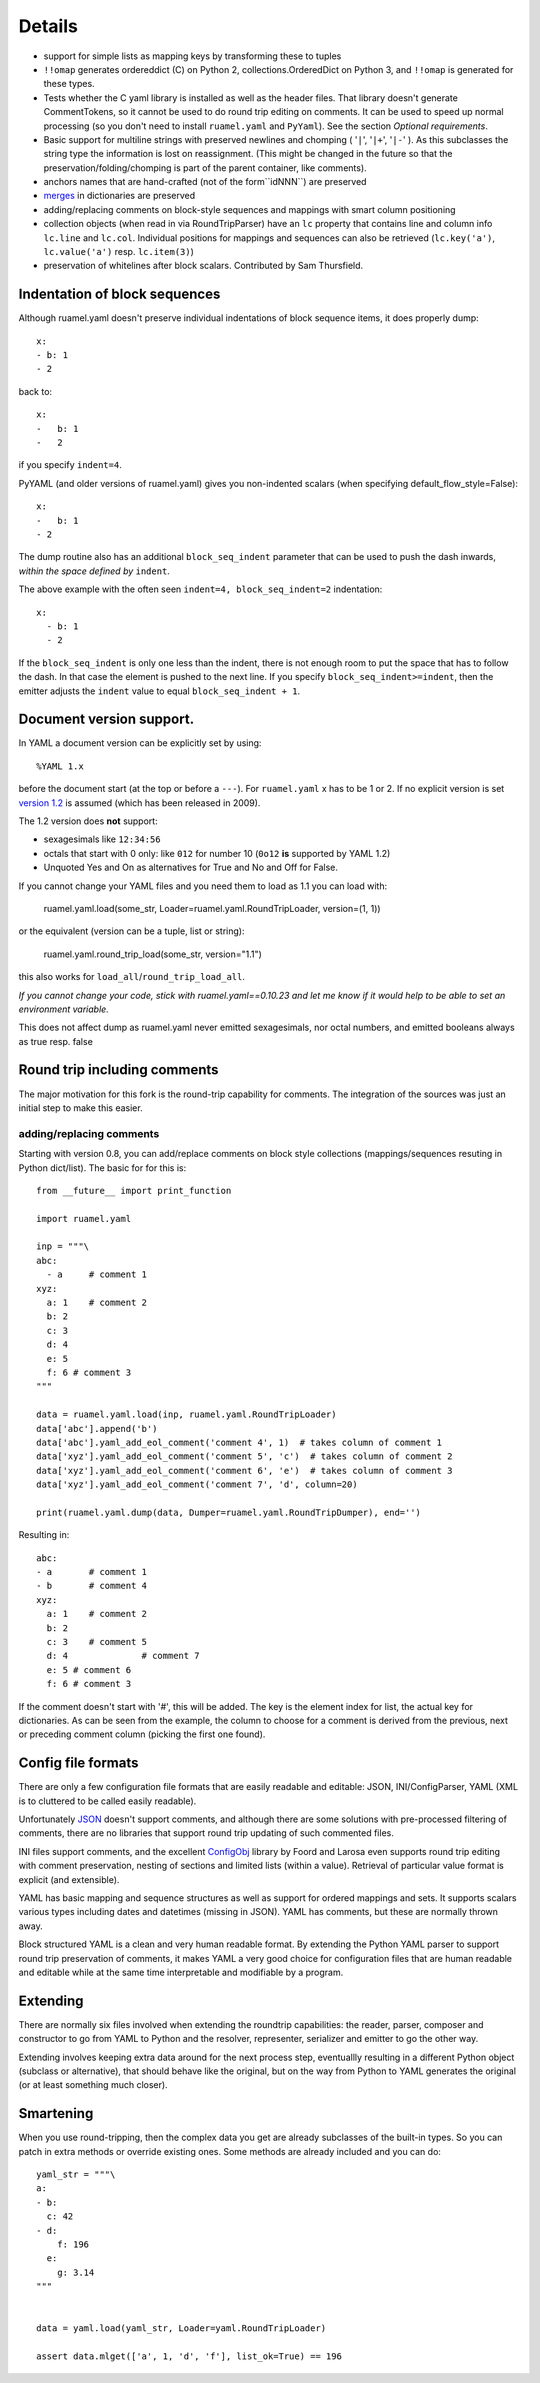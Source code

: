 Details
=======



- support for simple lists as mapping keys by transforming these to tuples
- ``!!omap`` generates ordereddict (C) on Python 2, collections.OrderedDict
  on Python 3, and ``!!omap`` is generated for these types.
- Tests whether the C yaml library is installed as well as the header
  files. That library  doesn't generate CommentTokens, so it cannot be used to
  do round trip editing on comments. It can be used to speed up normal
  processing (so you don't need to install ``ruamel.yaml`` and ``PyYaml``).
  See the section *Optional requirements*.
- Basic support for multiline strings with preserved newlines and
  chomping ( '``|``', '``|+``', '``|-``' ). As this subclasses the string type
  the information is lost on reassignment. (This might be changed
  in the future so that the preservation/folding/chomping is part of the
  parent container, like comments).
- anchors names that are hand-crafted (not of the form``idNNN``) are preserved
- `merges <http://yaml.org/type/merge.html>`_ in dictionaries are preserved
- adding/replacing comments on block-style sequences and mappings
  with smart column positioning
- collection objects (when read in via RoundTripParser) have an ``lc``
  property that contains line and column info ``lc.line`` and ``lc.col``.
  Individual positions for mappings and sequences can also be retrieved
  (``lc.key('a')``, ``lc.value('a')`` resp. ``lc.item(3)``)
- preservation of whitelines after block scalars. Contributed by Sam Thursfield.



Indentation of block sequences
------------------------------

Although ruamel.yaml doesn't preserve individual indentations of block sequence
items, it does properly dump::

  x:
  - b: 1
  - 2

back to::

  x:
  -   b: 1
  -   2

if you specify ``indent=4``.

PyYAML (and older versions of ruamel.yaml) gives you non-indented
scalars (when specifying default_flow_style=False)::

  x:
  -   b: 1
  - 2

The dump routine also has an additional ``block_seq_indent`` parameter that
can be used to push the dash inwards, *within the space defined by* ``indent``.

The above example with the often seen ``indent=4, block_seq_indent=2``
indentation::

  x:
    - b: 1
    - 2


If the ``block_seq_indent`` is only one less than the indent, there is
not enough room to put the space that has to follow the dash. In that
case the element is pushed to the next line. If you specify ``block_seq_indent>=indent``, then the emitter adjusts the ``indent`` value to equal 
``block_seq_indent + 1``.
  

Document version support.
-------------------------

In YAML a document version can be explicitly set by using::

   %YAML 1.x

before the document start (at the top or before a
``---``). For ``ruamel.yaml``  x has to be 1 or 2. If no explicit
version is set `version 1.2 <http://www.yaml.org/spec/1.2/spec.html>`_
is assumed (which has been released in 2009).

The 1.2 version does **not** support:

- sexagesimals like ``12:34:56``
- octals that start with 0 only: like ``012`` for number 10 (``0o12`` **is**
  supported by YAML 1.2)
- Unquoted Yes and On as alternatives for True and No and Off for False.

If you cannot change your YAML files and you need them to load as 1.1
you can load with:

  ruamel.yaml.load(some_str, Loader=ruamel.yaml.RoundTripLoader, version=(1, 1))

or the equivalent (version can be a tuple, list or string):

  ruamel.yaml.round_trip_load(some_str, version="1.1")

this also works for ``load_all``/``round_trip_load_all``. 

*If you cannot change your code, stick with ruamel.yaml==0.10.23 and let
me know if it would help to be able to set an environment variable.*

This does not affect dump as ruamel.yaml never emitted sexagesimals, nor
octal numbers, and emitted booleans always as true resp. false

Round trip including comments
-----------------------------

The major motivation for this fork is the round-trip capability for
comments. The integration of the sources was just an initial step to
make this easier.

adding/replacing comments
.........................

Starting with version 0.8, you can add/replace comments on block style
collections (mappings/sequences resuting in Python dict/list). The basic
for for this is::

  from __future__ import print_function

  import ruamel.yaml

  inp = """\
  abc:
    - a     # comment 1
  xyz:
    a: 1    # comment 2
    b: 2
    c: 3
    d: 4
    e: 5
    f: 6 # comment 3
  """

  data = ruamel.yaml.load(inp, ruamel.yaml.RoundTripLoader)
  data['abc'].append('b')
  data['abc'].yaml_add_eol_comment('comment 4', 1)  # takes column of comment 1
  data['xyz'].yaml_add_eol_comment('comment 5', 'c')  # takes column of comment 2
  data['xyz'].yaml_add_eol_comment('comment 6', 'e')  # takes column of comment 3
  data['xyz'].yaml_add_eol_comment('comment 7', 'd', column=20)

  print(ruamel.yaml.dump(data, Dumper=ruamel.yaml.RoundTripDumper), end='')

.. example code add_comment.py

Resulting in::

  abc:
  - a       # comment 1
  - b       # comment 4
  xyz:
    a: 1    # comment 2
    b: 2
    c: 3    # comment 5
    d: 4              # comment 7
    e: 5 # comment 6
    f: 6 # comment 3


.. example output add_comment.py


If the comment doesn't start with '#', this will be added. The key is
the element index for list, the actual key for dictionaries. As can be seen
from the example, the column to choose for a comment is derived
from the previous, next or preceding comment column (picking the first one
found).

Config file formats
-------------------

There are only a few configuration file formats that are easily
readable and editable: JSON, INI/ConfigParser, YAML (XML is to cluttered
to be called easily readable).

Unfortunately `JSON <http://www.json.org/>`_ doesn't support comments,
and although there are some solutions with pre-processed filtering of
comments, there are no libraries that support round trip updating of
such commented files.

INI files support comments, and the excellent `ConfigObj
<http://www.voidspace.org.uk/python/configobj.html>`_ library by Foord
and Larosa even supports round trip editing with comment preservation,
nesting of sections and limited lists (within a value). Retrieval of
particular value format is explicit (and extensible).

YAML has basic mapping and sequence structures as well as support for
ordered mappings and sets. It supports scalars various types
including dates and datetimes (missing in JSON).
YAML has comments, but these are normally thrown away.

Block structured YAML is a clean and very human readable
format. By extending the Python YAML parser to support round trip
preservation of comments, it makes YAML a very good choice for
configuration files that are human readable and editable while at
the same time interpretable and modifiable by a program.

Extending
---------

There are normally six files involved when extending the roundtrip
capabilities: the reader, parser, composer and constructor to go from YAML to
Python and the resolver, representer, serializer and emitter to go the other
way.

Extending involves keeping extra data around for the next process step,
eventuallly resulting in a different Python object (subclass or alternative),
that should behave like the original, but on the way from Python to YAML
generates the original (or at least something much closer).

Smartening
----------

When you use round-tripping, then the complex data you get are
already subclasses of the built-in types. So you can patch
in extra methods or override existing ones. Some methods are already
included and you can do::

    yaml_str = """\
    a:
    - b:
      c: 42
    - d:
        f: 196
      e:
        g: 3.14
    """


    data = yaml.load(yaml_str, Loader=yaml.RoundTripLoader)

    assert data.mlget(['a', 1, 'd', 'f'], list_ok=True) == 196



